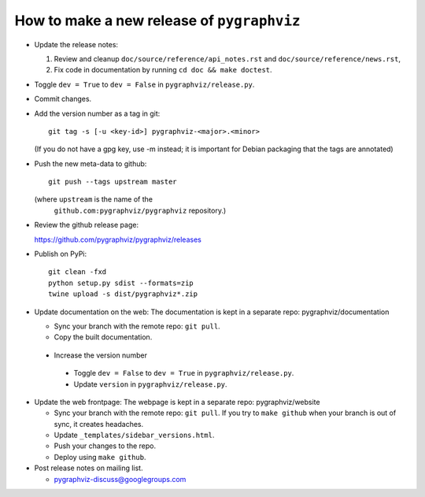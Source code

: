 How to make a new release of ``pygraphviz``
===========================================

- Update the release notes:

  1. Review and cleanup ``doc/source/reference/api_notes.rst``
     and ``doc/source/reference/news.rst``,

  2. Fix code in documentation by running
     ``cd doc && make doctest``.

- Toggle ``dev = True`` to ``dev = False`` in ``pygraphviz/release.py``.

- Commit changes.

- Add the version number as a tag in git::

   git tag -s [-u <key-id>] pygraphviz-<major>.<minor>

  (If you do not have a gpg key, use -m instead; it is important for
  Debian packaging that the tags are annotated)

- Push the new meta-data to github::

   git push --tags upstream master

  (where ``upstream`` is the name of the
   ``github.com:pygraphviz/pygraphviz`` repository.)

- Review the github release page::

  https://github.com/pygraphviz/pygraphviz/releases

- Publish on PyPi::

   git clean -fxd
   python setup.py sdist --formats=zip
   twine upload -s dist/pygraphviz*.zip

- Update documentation on the web:
  The documentation is kept in a separate repo: pygraphviz/documentation

  - Sync your branch with the remote repo: ``git pull``.
  - Copy the built documentation.

 - Increase the version number

  - Toggle ``dev = False`` to ``dev = True`` in ``pygraphviz/release.py``.
  - Update ``version`` in ``pygraphviz/release.py``.

- Update the web frontpage:
  The webpage is kept in a separate repo: pygraphviz/website

  - Sync your branch with the remote repo: ``git pull``.
    If you try to ``make github`` when your branch is out of sync, it
    creates headaches.
  - Update ``_templates/sidebar_versions.html``.
  - Push your changes to the repo.
  - Deploy using ``make github``.

- Post release notes on mailing list.

  - pygraphviz-discuss@googlegroups.com
